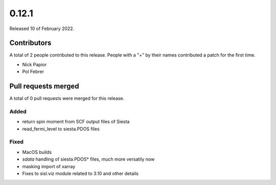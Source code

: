 ******
0.12.1
******

Released 10 of February 2022.


Contributors
============

A total of 2 people contributed to this release.  People with a "+" by their
names contributed a patch for the first time.

* Nick Papior
* Pol Febrer

Pull requests merged
====================

A total of 0 pull requests were merged for this release.


Added
^^^^^^
* return spin moment from SCF output files of Siesta
* read_fermi_level to siesta.PDOS files

Fixed
^^^^^^
* MacOS builds
* `sdata` handling of siesta.PDOS* files, much more versatily now
* masking import of xarray
* Fixes to sisl.viz module related to 3.10 and other details
